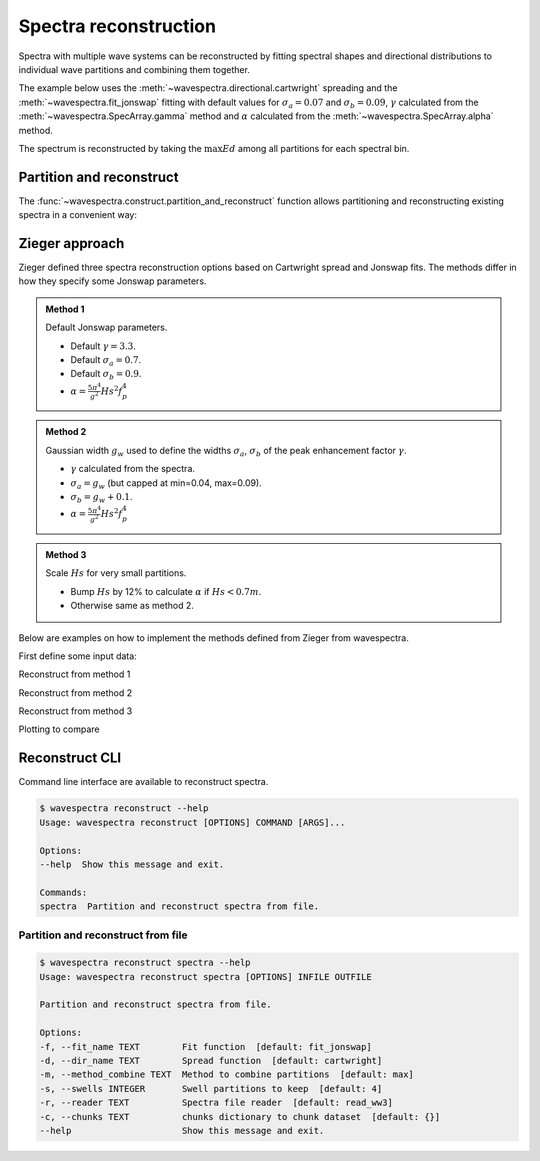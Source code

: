 Spectra reconstruction
______________________


.. ipython:: python
    :okexcept:
    :okwarning:

    @suppress
    import numpy as np
    @suppress
    import xarray as xr
    @suppress
    import matplotlib.pyplot as plt
    @suppress
    from wavespectra import read_ww3
    @suppress
    from wavespectra import fit_pierson_moskowitz, fit_jonswap, fit_tma, fit_gaussian
    @suppress
    from wavespectra.directional import cartwright, bunney
    @suppress
    from wavespectra.construct import construct_partition


Spectra with multiple wave systems can be reconstructed by fitting spectral shapes
and directional distributions to individual wave partitions and combining them together.


The example below uses the :meth:`~wavespectra.directional.cartwright` spreading and the
:meth:`~wavespectra.fit_jonswap` fitting with default values for :math:`\sigma_a=0.07`
and :math:`\sigma_b=0.09`, :math:`\gamma` calculated from the :meth:`~wavespectra.SpecArray.gamma`
method and :math:`\alpha` calculated from the :meth:`~wavespectra.SpecArray.alpha` method.

The spectrum is reconstructed by taking the :math:`\max{Ed}` among all partitions for each spectral bin.

.. ipython:: python
    :okexcept:
    :okwarning:

    ds = read_ww3("_static/ww3file.nc").isel(time=0, site=0, drop=True).sortby("dir")

    # Partitioning
    dspart = ds.spec.partition(ds.wspd, ds.wdir, ds.dpt).load()

    # Integrated parameters partitions
    dsparam = dspart.spec.stats(["fp", "dm", "dspr", "gamma", "alpha"])
    dsparam["dpt"] = ds.dpt.expand_dims({"part": dspart.part})

    # Construct spectra for partitions
    fit_kwargs = {
        "freq": ds.freq,
        "fp": dsparam.fp,
        "gamma": dsparam.gamma,
        "alpha": dsparam.alpha,
        "sigma_a": 0.07,
        "sigma_b": 0.09
    }
    dir_kwargs = {"dir": ds.dir, "dm": dsparam.dm, "dspr": dsparam.dspr}
    efth_part = construct_partition("fit_jonswap", "cartwright", fit_kwargs, dir_kwargs)

    # Combine partitions from the max along the `part` dim
    efth_max = efth_part.max(dim="part")

    # Plot original and reconstructed spectra
    ds_comp = xr.concat([ds.efth, efth_max], dim="spectype")
    ds_comp["spectype"] = ["Original", "Reconstructed"]

    ds_comp.spec.plot(
        normalised=True,
        as_period=False,
        logradius=True,
        figsize=(8,4),
        show_theta_labels=False,
        add_colorbar=False,
        col="spectype",
    );

    @savefig original_vs_reconstructed.png
    plt.draw()


Partition and reconstruct
-------------------------


The :func:`~wavespectra.construct.partition_and_reconstruct` function allows
partitioning and reconstructing existing spectra in a convenient way:

.. ipython:: python
    :okexcept:
    :okwarning:

    ds = read_ww3("_static/ww3file.nc").isel(time=0, site=0, drop=True).sortby("dir")

    # Use Cartwright and Jonswap and Cartwright
    dsr1 = partition_and_reconstruct(
        ds,
        swells=3,
        fit_name="fit_jonswap",
        dir_name="cartwright",
        method_combine="max",
    )

    # Use Bunney for wind sea and Cartwright for swells, and Jonswap for all partitions
    dsr2 = partition_and_reconstruct(
        ds,
        swells=3,
        fit_name="fit_jonswap",
        dir_name=["bunney", "cartwright", "cartwright", "cartwright",],
        method_combine="max",
    )

    # Plotting
    dsall = xr.concat([ds.efth, dsr1.efth, dsr2.efth], dim="directype")
    dsall["directype"] = ["Original", "Cartwright", "Bunney+Cartwright"]

    dsall.spec.plot(
        figsize=(8,4),
        show_theta_labels=False,
        add_colorbar=False,
        col="directype",
    );

    @suppress
    plt.tight_layout()

    @savefig original_vs_cartwright_vs_bunney.png
    plt.draw()


Zieger approach
----------------

Zieger defined three spectra reconstruction options based on Cartwright spread and Jonswap fits.
The methods differ in how they specify some Jonswap parameters.

.. admonition:: Method 1
    :class: note

    Default Jonswap parameters.

    * Default :math:`\gamma=3.3`.

    * Default :math:`\sigma_a=0.7`.

    * Default :math:`\sigma_b=0.9`.

    * :math:`\alpha=\frac{5\pi^4}{g^2}Hs^2f_{p}^{4}`

.. admonition:: Method 2
    :class: note

    Gaussian width :math:`g_w` used to define the widths :math:`\sigma_a`, :math:`\sigma_b` of the peak enhancement factor :math:`\gamma`.

    * :math:`\gamma` calculated from the spectra.

    * :math:`\sigma_a=g_w` (but capped at min=0.04, max=0.09).

    * :math:`\sigma_b=g_w+0.1`.

    * :math:`\alpha=\frac{5\pi^4}{g^2}Hs^2f_{p}^{4}`


.. admonition:: Method 3
    :class: note

    Scale :math:`Hs` for very small partitions.

    * Bump :math:`Hs` by 12% to calculate :math:`\alpha` if :math:`Hs<0.7m`.

    * Otherwise same as method 2.


Below are examples on how to implement the methods defined from Zieger from wavespectra.

First define some input data:

.. ipython:: python
    :okexcept:
    :okwarning:

    # Reading and partitioning existing spectrum
    dset = read_ww3("_static/ww3file.nc").isel(time=0, site=-1, drop=True).sortby("dir")
    dsetp = dset.spec.partition(dset.wspd, dset.wdir, dset.dpt)

    # Calculating parameters
    ds = dsetp.spec.stats(["fp", "dm", "dspr", "gamma", "gw", "hs"])

    # Alpha
    ds["alpha"] = (5 * np.pi**4 / 9.81**2) * ds.hs**2 * ds.fp**4

    # Alpha for method #3
    hs = ds.hs.where(ds.hs >= 0.7, ds.hs * 1.12)
    ds["alpha3"] = (5 * np.pi**4 / 9.81**2) * hs**2 * ds.fp**4

    # Common reconstruct parameters
    dir_name = "cartwright"
    dir_kwargs = dict(dir=dset.dir, dm=ds.dm, dspr=ds.dspr)
    fit_name = "fit_jonswap"
    kw = dict(freq=dset.freq, fp=ds.fp)


Reconstruct from method 1

.. ipython:: python
    :okexcept:
    :okwarning:

    fit_kwargs = {**kw, **dict(gamma=3.3, sigma_a=0.7, sigma_b=0.9, alpha=ds.alpha)}
    method1 = construct_partition(fit_name, dir_name, fit_kwargs, dir_kwargs)
    method1 = method1.max(dim="part")


Reconstruct from method 2

.. ipython:: python
    :okexcept:
    :okwarning:

    sa = ds.gw.where(ds.gw >= 0.04, 0.04).where(ds.gw <= 0.09, 0.09)
    sb = sa + 0.1
    fit_kwargs = {**kw, **dict(gamma=ds.gamma, sigma_a=sa, sigma_b=sb, alpha=ds.alpha)}
    method2 = construct_partition(fit_name, dir_name, fit_kwargs, dir_kwargs)
    method2 = method2.max(dim="part")


Reconstruct from method 3

.. ipython:: python
    :okexcept:
    :okwarning:

    fit_kwargs = {**kw, **dict(gamma=ds.gamma, sigma_a=sa, sigma_b=sb, alpha=ds.alpha3)}
    method3 = construct_partition(fit_name, dir_name, fit_kwargs, dir_kwargs)
    method3 = method3.max(dim="part")


Plotting to compare

.. ipython:: python
    :okexcept:
    :okwarning:

    # Concat and plot
    dsall = xr.concat([dset.efth, method1, method2, method3], dim="fit")
    dsall["fit"] = ["Original", "Method 1", "Method 2", "Method 3"]
    dsall.spec.plot(
        figsize=(9, 9),
        col="fit",
        col_wrap=2,
        logradius=True,
        rmax=0.5,
        add_colorbar=False,
        show_theta_labels=False,
    );

    @savefig compare_stefan_methods.png
    plt.draw()


Reconstruct CLI
---------------

Command line interface are available to reconstruct spectra.

.. code::

    $ wavespectra reconstruct --help
    Usage: wavespectra reconstruct [OPTIONS] COMMAND [ARGS]...

    Options:
    --help  Show this message and exit.

    Commands:
    spectra  Partition and reconstruct spectra from file.


Partition and reconstruct from file
~~~~~~~~~~~~~~~~~~~~~~~~~~~~~~~~~~~

.. code::

    $ wavespectra reconstruct spectra --help
    Usage: wavespectra reconstruct spectra [OPTIONS] INFILE OUTFILE

    Partition and reconstruct spectra from file.

    Options:
    -f, --fit_name TEXT        Fit function  [default: fit_jonswap]
    -d, --dir_name TEXT        Spread function  [default: cartwright]
    -m, --method_combine TEXT  Method to combine partitions  [default: max]
    -s, --swells INTEGER       Swell partitions to keep  [default: 4]
    -r, --reader TEXT          Spectra file reader  [default: read_ww3]
    -c, --chunks TEXT          chunks dictionary to chunk dataset  [default: {}]
    --help                     Show this message and exit.


.. _`Bunney et al. (2014)`: https://www.icevirtuallibrary.com/doi/abs/10.1680/fsts.59757.114
